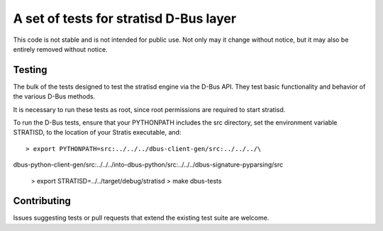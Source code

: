 A set of tests for stratisd D-Bus layer 
==============================================

This code is not stable and is not intended for public use. Not only may
it change without notice, but it may also be entirely removed without notice.

Testing
-------
The bulk of the tests designed to test the stratisd engine via the
D-Bus API. They test basic functionality and behavior of the various D-Bus
methods.

It is necessary to run these tests as root, since root permissions are
required to start stratisd.

To run the D-Bus tests, ensure that your PYTHONPATH includes the
src directory, set the environment variable STRATISD, to the location of your
Stratis executable, and: ::

    > export PYTHONPATH=src:../../../dbus-client-gen/src:../../../\
dbus-python-client-gen/src:../../../into-dbus-python/src:../../../\
dbus-signature-pyparsing/src
    > export STRATISD=../../target/debug/stratisd
    > make dbus-tests

Contributing
------------
Issues suggesting tests or pull requests that extend the existing test suite
are welcome.
